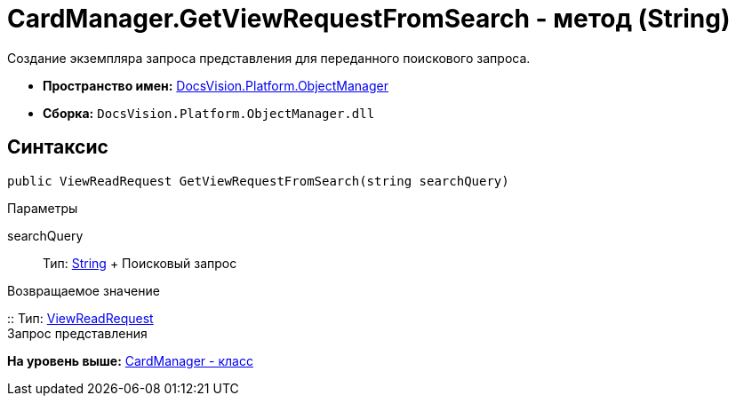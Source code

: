 = CardManager.GetViewRequestFromSearch - метод (String)

Создание экземпляра запроса представления для переданного поискового запроса.

* [.keyword]*Пространство имен:* xref:api/DocsVision/Platform/ObjectManager/ObjectManager_NS.adoc[DocsVision.Platform.ObjectManager]
* [.keyword]*Сборка:* [.ph .filepath]`DocsVision.Platform.ObjectManager.dll`

== Синтаксис

[source,pre,codeblock,language-csharp]
----
public ViewReadRequest GetViewRequestFromSearch(string searchQuery)
----

Параметры

searchQuery::
  Тип: http://msdn.microsoft.com/ru-ru/library/system.string.aspx[String]
  +
  Поисковый запрос

Возвращаемое значение

::
  Тип: xref:ViewReadRequest_CL.adoc[ViewReadRequest]
  +
  Запрос представления

*На уровень выше:* xref:../../../../api/DocsVision/Platform/ObjectManager/CardManager_CL.adoc[CardManager - класс]
